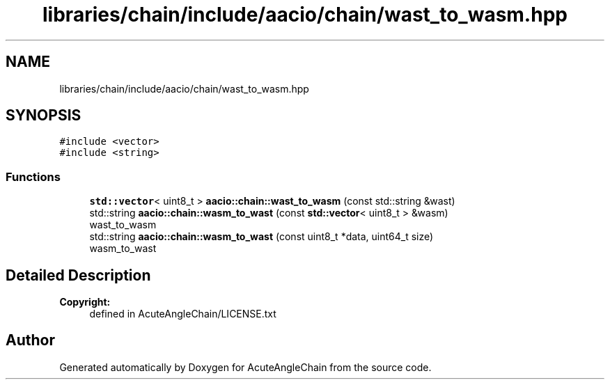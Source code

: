 .TH "libraries/chain/include/aacio/chain/wast_to_wasm.hpp" 3 "Sun Jun 3 2018" "AcuteAngleChain" \" -*- nroff -*-
.ad l
.nh
.SH NAME
libraries/chain/include/aacio/chain/wast_to_wasm.hpp
.SH SYNOPSIS
.br
.PP
\fC#include <vector>\fP
.br
\fC#include <string>\fP
.br

.SS "Functions"

.in +1c
.ti -1c
.RI "\fBstd::vector\fP< uint8_t > \fBaacio::chain::wast_to_wasm\fP (const std::string &wast)"
.br
.ti -1c
.RI "std::string \fBaacio::chain::wasm_to_wast\fP (const \fBstd::vector\fP< uint8_t > &wasm)"
.br
.RI "wast_to_wasm "
.ti -1c
.RI "std::string \fBaacio::chain::wasm_to_wast\fP (const uint8_t *data, uint64_t size)"
.br
.RI "wasm_to_wast "
.in -1c
.SH "Detailed Description"
.PP 

.PP
\fBCopyright:\fP
.RS 4
defined in AcuteAngleChain/LICENSE\&.txt 
.RE
.PP

.SH "Author"
.PP 
Generated automatically by Doxygen for AcuteAngleChain from the source code\&.
